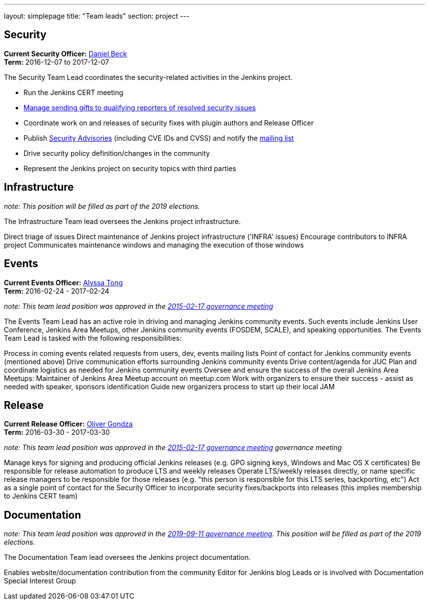 ---
layout: simplepage
title: "Team leads"
section: project
---

## Security

*Current Security Officer:* link:/blog/authors/daniel-beck[Daniel Beck] +
*Term:* 2016-12-07 to 2017-12-07

The Security Team Lead coordinates the security-related activities in the Jenkins project.

* Run the Jenkins CERT meeting
* link:https://wiki.jenkins.io/display/JENKINS/Rewards+for+reporting+security+issues[Manage sending gifts to qualifying reporters of resolved security issues]
* Coordinate work on and releases of security fixes with plugin authors and Release Officer
* Publish link:https://wiki.jenkins.io/display/JENKINS/Security+Advisorie[Security Advisories] (including CVE IDs and CVSS) and notify the link:https://groups.google.com/forum/#!forum/jenkinsci-advisories[mailing list]
* Drive security policy definition/changes in the community
* Represent the Jenkins project on security topics with third parties

## Infrastructure
_note:  This position will be filled as part of the 2019 elections._

The Infrastructure Team lead oversees the Jenkins project infrastructure.

Direct triage of issues
Direct maintenance of Jenkins project infrastructure ('INFRA' issues)
Encourage contributors to INFRA project
Communicates maintenance windows and managing the execution of those windows

## Events

*Current Events Officer:* link:/blog/authors/alyssat[Alyssa Tong] +
*Term:* 2016-02-24 - 2017-02-24

_note: This team lead position was approved in the link:http://meetings.jenkins-ci.org/jenkins-meeting/2016/jenkins-meeting.2016-02-17-19.00.html[2015-02-17 governance meeting]_

The Events Team Lead has an active role in driving and managing Jenkins community events. Such events include Jenkins User Conference, Jenkins Area Meetups, other Jenkins community events (FOSDEM, SCALE), and speaking opportunities. The Events Team Lead is tasked with the following responsibilities:

Process in coming events related requests from users, dev, events mailing lists
Point of contact for Jenkins community events (mentioned above)
Drive communication efforts surrounding Jenkins community events
Drive content/agenda for JUC
Plan and coordinate logistics as needed for Jenkins community events
Oversee and ensure the success of the overall Jenkins Area Meetups:
Maintainer of Jenkins Area Meetup account on meetup.com
Work with organizers to ensure their success - assist as needed with speaker, sponsors identification
Guide new organizers process to start up their local JAM

## Release

*Current Release Officer:* link:/blog/authors/olivergondza[Oliver Gondza] +
*Term:* 2016-03-30 - 2017-03-30

_note: This team lead position was approved in the link:http://meetings.jenkins-ci.org/jenkins-meeting/2016/jenkins-meeting.2016-02-17-19.00.html[2015-02-17 governance meeting] governance meeting_

Manage keys for signing and producing official Jenkins releases (e.g. GPG signing keys, Windows and Mac OS X certificates)
Be responsible for release automation to produce LTS and weekly releases
Operate LTS/weekly releases directly, or name specific release managers to be responsible for those releases (e.g. "this person is responsible for this LTS series, backporting, etc")
Act as a single point of contact for the Security Officer to incorporate security fixes/backports into releases (this implies membership to Jenkins CERT team)

## Documentation

_note:  This team lead position was approved in the link:http://meetings.jenkins-ci.org/jenkins-meeting/2019/jenkins-meeting.2019-09-11-18.04.html[2019-09-11 governance meeting]. This position will be filled as part of the 2019 elections._ 

The Documentation Team lead oversees the Jenkins project documentation.

Enables website/documentation contribution from the community
Editor for Jenkins blog
Leads or is involved with Documentation Special Interest Group